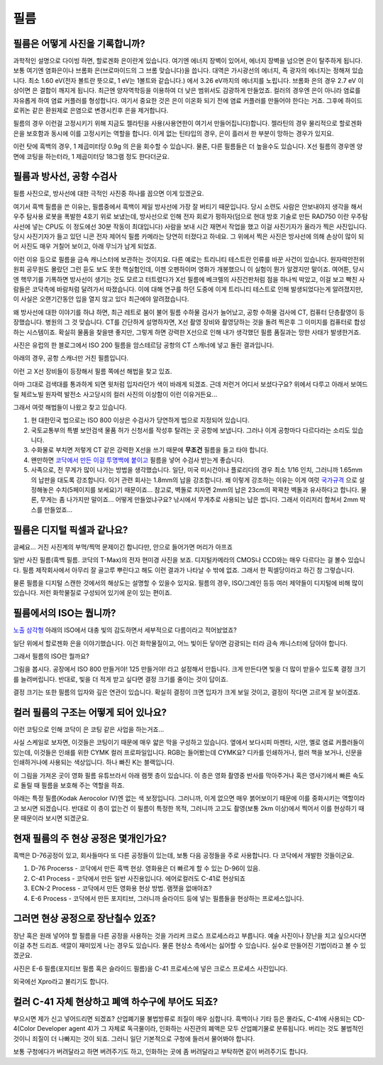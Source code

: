필름
===================================

필름은 어떻게 사진을 기록합니까?
-------------------------------
과학적인 설명으로 다이빙 하면, 할로겐화 은이란게 있습니다. 여기엔 에너지 장벽이 있어서, 에너지 장벽을 넘으면 은이 탈주하게 됩니다. 보통 여기엔 염화은이나 브롬화 은(브로마이드의 그 브롬 맞습니다)을 씁니다. 대역은 가시광선의 에너지, 즉 광자의 에너지는 정해져 있습니다. 최소 1.60 eV(전자 볼트란 뜻으로, 1 eV는 1볼트와 같습니다.) 에서 3.26 eV까지의 에너지를 노립니다. 브롬화 은의 경우 2.7 eV 이상이면 은 결합이 깨지게 됩니다. 최근엔 양자역학등을 이용하여 더 낮은 범위서도 감광하게 만들었죠. 컬러의 경우엔 은이 아니라 염료를 자유롭게 하여 염료 커플러를 형성합니다. 여기서 중요한 것은 은이 이온화 되기 전에 염료 커플러를 만들어야 한다는 거죠. 그후에 하이드로퀴논 같은 환원제로 은염으로 변경시킨후 은을 제거합니다.

필름의 경우 이런걸 고정시키기 위해 지금도 젤라틴을 사용(사용연한이 여기서 만들어집니다)합니다. 젤라틴의 경우 물리적으로 할로겐화 은을 보호함과 동시에 이를 고정시키는 역할을 합니다. 이게 없는 틴타입의 경우, 은이 흘러서 한 부분이 망하는 경우가 있지요.

이런 탓에 흑백의 경우, 1 제곱미터당 0.9g 의 은을 회수할 수 있습니다. 물론, 다른 필름들은 더 높을수도 있습니다. X선 필름의 경우엔 양면에 코팅을 하는터라, 1 제곱미터당 18그램 정도 한다더군요.

필름과 방사선, 공항 수검사
---------------------------------------------------
필름 사진으로, 방사선에 대한 극적인 사진중 하나를 꼽으면 이게 있겠군요.

.. image:: images/biorobot.jpg
 :width: 600

여기서 흑백 필름을 쓴 이유는, 필름중에서 흑백이 제일 방사선에 가장 잘 버티기 때문입니다. 당시 소련도 사람은 안보내야지 생각을 해서 우주 탐사용 로봇을 폭발한 4호기 위로 보냈는데, 방사선으로 인해 전자 회로가 펑하자(덤으로 현대 방호 기술로 만든 RAD750 이란 우주탐사선에 넣는 CPU도 이 정도에선 30분 작동이 최대입니다) 사람을 보내 시간 재면서 작업을 했고 이걸 사진기자가 올라가 찍은 사진입니다. 당시 사진기자가 들고 있던 니콘 전자 제어식 필름 카메라는 당연히 터졌다고 하네요. 그 위에서 찍은 사진은 방사선에 의해 손상이 많이 되어 사진도 매우 거칠어 보이고, 아래 무늬가 남게 되었죠.

이런 이유 등으로 필름을 금속 캐니스터에 보관하는 것이지요. 다른 예로는 트리니티 테스트란 인류를 바꾼 사건이 있습니다. 원자력안전위원회 공무원도 몰랐던 그런 듣도 보도 못한 핵실험인데, 이젠 오펜하이머 영화가 개봉했으니 이 실험이 뭔가 알겠지만 말이죠. 여어튼, 당시엔 핵무기를 기폭하면 방사선이 생기는 것도 모르고 터트렸다가 X선 필름에 베크렐의 사진건판처럼 점을 하나씩 박았고, 이걸 보고 빡친 사람들은 코닥측에 바람처럼 달려가서 따졌습니다. 이에 대해 연구를 하던 도중에 이게 트리니티 테스트로 인해 발생되었다는게 알려졌지만, 이 사실은 오랜기간동안 입을 열지 않고 있다 최근에야 알려졌습니다.

왜 방사선에 대한 이야기를 하냐 하면, 최근 레트로 붐이 불어 필름 수하물 검사가 늘어났고, 공항 수하물 검사에 CT, 컴퓨터 단층촬영이 등장했습니다. 병원의 그 것 맞습니다. CT를 간단하게 설명하자면, X선 촬영 장비와 촬영당하는 것을 돌려 찍은후 그 이미지를 컴퓨터로 합성하는 시스템이죠. 확실히 물품을 찾을땐 좋지만, 그렇게 하면 강력한 X선으로 인해 내가 생각했던 필름 품질과는 망한 사태가 발생한거죠.

.. image:: images/ctscan.jpg
 :width: 600

사진은 유럽의 한 블로그에서 ISO 200 필름을 암스테르담 공항의 CT 스캐너에 넣고 돌린 결과입니다.

아래의 경우, 공항 스캐너만 거친 필름입니다.

.. image:: images/airport.jpg
 :width: 600

이런 고 X선 장비들이 등장해서 필름 쪽에선 해법을 찾고 있죠.

아마 그대로 검색대를 통과하게 되면 윗처럼 입자라던가 색이 바래게 되겠죠. 근데 저런거 어디서 보셨다구요? 위에서 다루고 아래서 보여드릴 체르노빌 원자력 발전소 사고당시의 컬러 사진의 이상함이 이런 이유거든요...

.. image:: images/4th.jpg
 :width: 600

그래서 여럿 해법들이 나왔고 찾고 있습니다.

#. 현 대한민국 법으로는 ISO 800 이상은 수검사가 당연하게 법으로 지정되어 있습니다.
#. 국토교통부의 특별 보안검색 물품 허가 신청서를 작성후 탈려는 곳 공항에 보냅니다. 그러나 이게 공항마다 다르다라는 소리도 있습니다.
#. 수화물로 부치면 저렇게 CT 같은 강력한 X선을 쓰기 때문에 **무조건** 필름을 들고 타야 합니다.
#. 왠만하면 `코닥에서 만든 이걸 투명백에 붙이고 <https://www.kodak.com/content/products-brochures/Film/H-512-Do-Not-X-ray-6-Up-Shipping-Labels-A4.pdf>`_ 필름을 넣어 수검사 받는게 좋습니다.
#. 사족으로, 전 무게가 많이 나가는 방법을 생각했습니다. 일단, 미국 미시건이나 플로리다의 경우 최소 1/16 인치, 그러니까 1.65mm 의 납판을 대도록 강조합니다. 이거 관련 회사는 1.8mm의 납을 강조합니다. 왜 이렇게 강조하는 이유는 이게 여럿 `국가규격 <https://indico.cern.ch/event/670810/contributions/2808032/attachments/1572009/2480510/JM_Shielding.pdf>`_ 으로 설정해놓은 수치(5페이지를 보세요)기 때문이죠... 참고로, 벽돌로 치자면 2mm의 납은 23cm의 꽉꽉찬 벽돌과 유사하다고 합니다. 물론, 무게는 좀 나가지만 말이죠... 어떻게 만들었냐구요? 낚시에서 무게추로 사용되는 납은 쌉니다. 그래서 이리저리 합쳐서 2mm 박스를 만들었죠...

필름은 디지털 픽셀과 같나요?
---------------------------
글쎄요... 거진 사진계의 부먹/찍먹 문제이긴 합니다만, 안으로 들어가면 머리가 아프죠

.. image:: images/t-grain.jpg
 :width: 600

일반 사진 필름(흑백 필름. 코닥의 T-Max)의 전자 현미경 사진을 보죠. 디지털카메라의 CMOS나 CCD와는 매우 다르다는 걸 볼수 있습니다. 필름 제작회사에서 아무리 잘 골고루 뿌린다고 해도 이런 결과가 나타날 수 밖에 없죠. 그래서 한 픽셀당이라고 하긴 참 그렇습니다.

물론 필름을 디지털 스캔한 것에서의 해상도는 설명할 수 있을수 있지요. 필름의 경우, ISO/그레인 등등 여러 제약들이 디지털에 비해 많이 있습니다. 저런 화학물질로 구성되어 있기에 운이 있는 편이죠.

필름에서의 ISO는 뭡니까?
-----------------------------------
`노출 삼각형 <https://photo-technic-tmi.readthedocs.io/ko/latest/사진기초.html#id2>`_ 아래의 ISO에서 대충 빛의 감도하면서 세부적으로 다름이라고 적어놨었죠?

일단 위에서 할로젠화 은을 이야기했습니다. 이건 화학물질이고, 어느 빛이든 닿이면 감광되는 터라 금속 캐니스터에 담아야 합니다.

그래서 필름의 ISO란 뭘까요?

.. image:: images/filmcrystal.jpg
 :width: 600

그림을 봅시다. 공장에서 ISO 800 만들거야! 125 만들거야! 라고 설정해서 만듭니다. 크게 만든다면 빛을 더 많이 받을수 있도록 결정 크기를 늘려버립니다. 반대로, 빛을 더 적게 받고 싶다면 결정 크기를 줄이는 것이 답이죠.

결정 크기는 또한 필름의 입자와 깊은 연관이 있습니다. 확실히 결정이 크면 입자가 크게 보일 것이고, 결정이 작다면 고르게 잘 보이겠죠.

컬러 필름의 구조는 어떻게 되어 있나요?
-----------------------------------
이런 코팅으로 인해 코닥이 은 코팅 같은 사업을 하는거죠...

.. image:: images/filmlayer.jpg
 :width: 600

사실 스케일로 보자면, 이것들은 코팅이기 때문에 매우 얇은 막을 구성하고 있습니다. 옆에서 보다시피 마젠타, 시안, 옐로 염료 커플러들이 있는데, 이것들은 인쇄를 위한 CYMK 컬러 프로파일입니다. RGB는 들어봤는데 CYMK요? 디카를 인쇄하거나, 컬러 책을 보거나, 신문을 인쇄하거나에 사용되는 색상입니다. 하나 빠진 K는 블랙입니다.

이 그림을 가져온 곳이 영화 필름 유튜브라서 아래 램젯 층이 있습니다. 이 층은 영화 촬영중 반사를 막아주거나 혹은 영사기에서 빠른 속도로 돌릴 때 필름을 보호해 주는 역할을 하죠.

.. image:: images/filmmasking.jpg
 :width: 600
아래는 특정 필름(Kodak Aerocolor IV)엔 없는 색 보정입니다. 그러니까, 이게 없으면 매우 붉어보이기 때문에 이를 중화시키는 역할이라고 보시면 되겠습니다. 반대로 이 층이 없는건 이 필름이 특정한 목적, 그러니까 고고도 촬영(보통 2km 이상)에서 찍어서 이를 현상하기 때문 때문이라 보시면 되겠군요.

현재 필름의 주 현상 공정은 몇개인가요?
-----------------------------------
흑백은 D-76공정이 있고, 회사들마다 또 다른 공정들이 있는데, 보통 다음 공정들을 주로 사용합니다. 다 코닥에서 개발한 것들이군요.

#. D-76 Procerss - 코닥에서 만든 흑백 현상. 영화용은 더 빠르게 할 수 있는 D-96이 있음.
#. C-41 Process - 코닥에서 만든 일반 사진용입니다. 에어로컬러도 C-41로 현상되죠
#. ECN-2 Process - 코닥에서 만든 영화용 현상 방법. 램젯을 없애야죠?
#. E-6 Process - 코닥에서 만든 포지티브, 그러니까 슬라이드 등에 넣는 필름들을 현상하는 프로세스입니다.

그러면 현상 공정으로 장난칠수 있죠?
---------------------------------------------
장난 혹은 원래 넣어야 할 필름을 다른 공정을 사용하는 것을 가리켜 크로스 프로세스라고 부릅니다. 예술 사진이나 장난을 치고 싶으시다면 이걸 추천 드리죠. 색깔이 재미있게 나는 경우도 있습니다. 물론 현상소 측에서는 싫어할 수 있습니다. 실수로 만들어진 기법이라고 볼 수 있겠군요.

.. image:: images/Xpro.jpg
 :width: 600

사진은 E-6 필름(포지티브 필름 혹은 슬라이드 필름)을 C-41 프로세스에 넣은 크로스 프로세스 사진입니다.

외국에선 Xpro라고 불리기도 합니다.

컬러 C-41 자체 현상하고 폐액 하수구에 부어도 되죠?
---------------------------------------------------
부으시면 제가 신고 넣어드리면 되겠죠? 산업폐기물 불법방류로 죄질이 매우 심합니다. 흑백이나 기타 등은 몰라도, C-41에 사용되는 CD-4(Color Developer agent 4)가 그 자체로 독극물이라, 인화하는 사진관의 폐액은 모두 산업폐기물로 분류됩니다. 버리는 것도 불법적인 것이니 죄질이 더 나빠지는 것이 되죠. 그러니 일단 기본적으로 구청에 들러서 물어봐야 합니다.

보통 구청에다가 버려달라고 하면 버려주기도 하고, 인화하는 곳에 좀 버려달라고 부탁하면 같이 버려주기도 합니다.